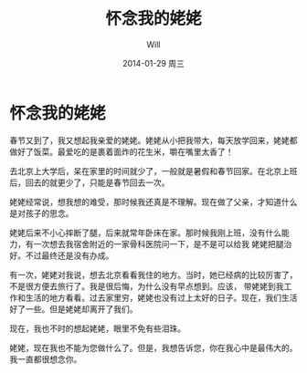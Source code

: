 #+TITLE:       怀念我的姥姥
#+AUTHOR:      Will
#+EMAIL:       changwei.cn@gmail.com
#+DATE:        2014-01-29 周三
#+TAGS:        :情感:
#+LANGUAGE:    en
#+OPTIONS:     H:3 num:nil toc:nil \n:nil ::t |:t ^:nil -:nil f:t *:t <:t
#+DESCRIPTION: 怀念我的姥姥

* 怀念我的姥姥

春节又到了，我又想起我亲爱的姥姥。姥姥从小把我带大，每天放学回来，姥姥都做好了饭菜。最爱吃的是裹着面炸的花生米，嚼在嘴里太香了！

去北京上大学后，呆在家里的时间就少了，一般就是暑假和春节回家。在北京上班后，回去的就更少了，只能是春节回去一次。

姥姥经常说，想我想的难受，那时候我还真是不理解。现在做了父亲，才知道什么是对孩子的思念。

姥姥后来不小心摔断了腿，后来就常年卧床在家。那时候我刚上班，没有什么能力，有一次想去我宿舍附近的一家骨科医院问一下，是不是可以给我
姥姥把腿治好。不过最终还是没有办成。

有一次，姥姥对我说，想去北京看看我住的地方。当时，她已经病的比较厉害了，不是很方便去旅行了。我是很后悔，为什么没有早点想到。应该，
带姥姥到我工作和生活的地方看看。过去家里穷，姥姥也没有过上太好的日子。现在，我们生活好了一些。但是姥姥却离开了我们。

现在，我也不时的想起姥姥，眼里不免有些泪珠。

姥姥，现在我也不能为您做什么了。但是，我想告诉您，你在我心中是最伟大的。我一直都很想念你。

